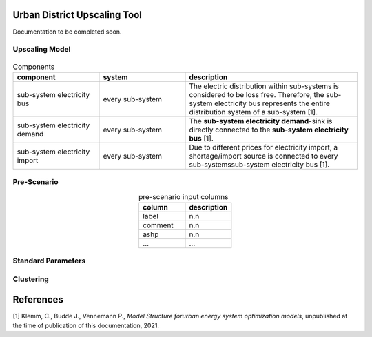 Urban District Upscaling Tool
=============================

Documentation to be completed soon.


Upscaling Model
---------------

.. figure:: ../images/Upscaling_Model.png
   :width: 100 %
   :alt: Upscaling_Model
   :align: center


.. list-table:: Components
   :widths: 25 25 50
   :header-rows: 1
   :align: center

   * - component
     - system
     - description
   * - sub-system electricity bus
     - every sub-system
     - The electric distribution within sub-systems is considered to be loss free. Therefore, the sub-system electricity bus represents the entire distribution system of a sub-system [1].
   * - sub-system electricity demand
     - every sub-system
     - The **sub-system electricity demand**-sink is directly connected to the **sub-system electricity bus** [1].
   * - sub-system electricity import
     - every sub-system
     - Due to different prices for electricity import, a shortage/import source is connected to every sub-systemssub-system electricity bus [1].


Pre-Scenario
------------

.. list-table:: pre-scenario input columns
   :widths: 100 100
   :header-rows: 1
   :align: center

   * - column
     - description
   * - label
     - n.n
   * - comment
     - n.n
   * - ashp
     - n.n
   * - ...
     - ...

     
Standard Parameters
-------------------

Clustering
----------

References
==========
[1] Klemm, C., Budde J., Vennemann P., *Model Structure forurban energy system optimization models*, unpublished at the time of publication of this documentation, 2021.
